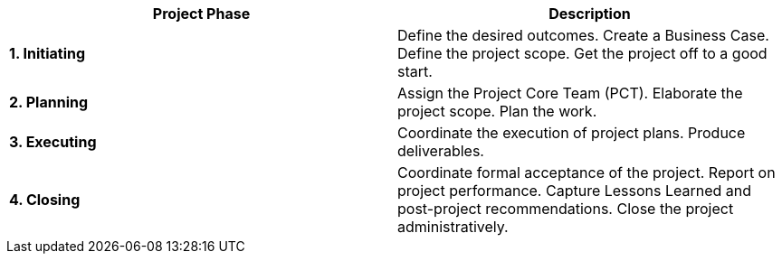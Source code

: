 [cols=",",options="header",]
|===
a| *Project Phase*
a| *Description*

a| *1. Initiating*
a|
Define the desired outcomes.
Create a Business Case.
Define the project scope.
Get the project off to a good start.

a| *2. Planning*
a|
Assign the Project Core Team (PCT). Elaborate the project scope.
Plan the work.

a| *3. Executing*
a|
Coordinate the execution of project plans.
Produce deliverables.

a| *4. Closing*
a|
Coordinate formal acceptance of the project.
Report on project performance.
Capture Lessons Learned and post-project recommendations.
Close the project administratively.
|===
